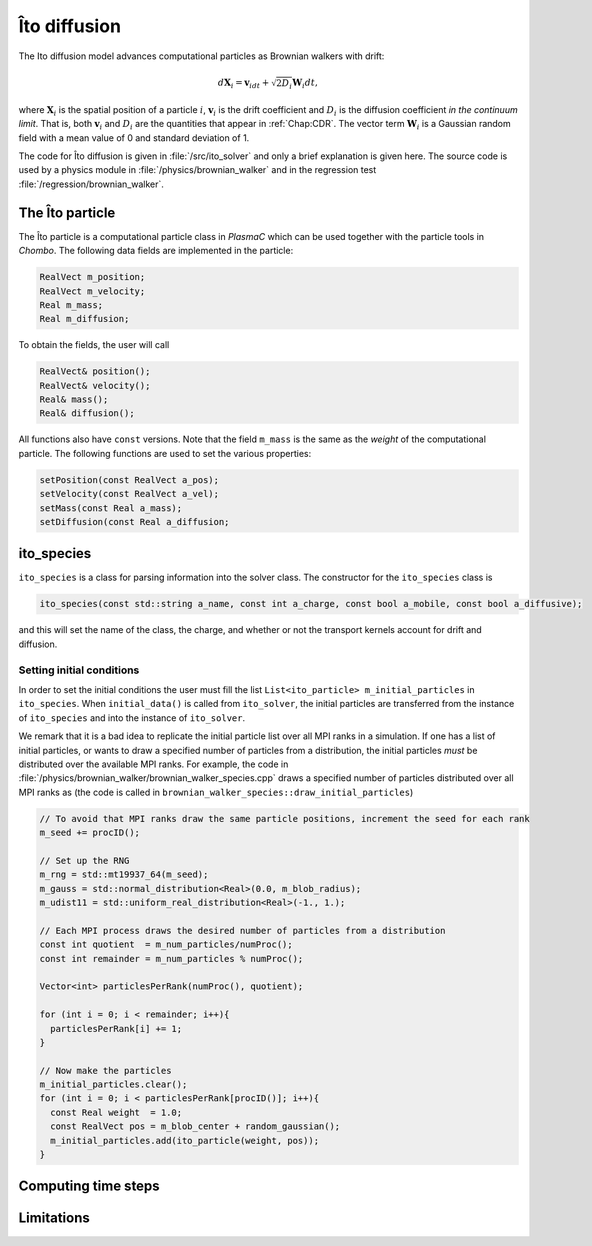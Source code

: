 .. _Chap:ItoDiffusion:

Îto diffusion
=============

The Ito diffusion model advances computational particles as Brownian walkers with drift:

.. math::
   d\mathbf{X}_i = \mathbf{v}_idt + \sqrt{2D_i}\mathbf{W}_i dt,

where :math:`\mathbf{X}_i` is the spatial position of a particle :math:`i`, :math:`\mathbf{v}_i` is the drift coefficient and :math:`D_i` is the diffusion coefficient *in the continuum limit*.
That is, both :math:`\mathbf{v}_i` and :math:`D_i` are the quantities that appear in :ref:`Chap:CDR`.
The vector term :math:`\mathbf{W}_i` is a Gaussian random field with a mean value of 0 and standard deviation of 1.

The code for Îto diffusion is given in :file:`/src/ito_solver` and only a brief explanation is given here.
The source code is used by a physics module in :file:`/physics/brownian_walker` and in the regression test :file:`/regression/brownian_walker`. 

.. _Chap:ito_particle:

The Îto particle
----------------

The Îto particle is a computational particle class in `PlasmaC` which can be used together with the particle tools in `Chombo`.
The following data fields are implemented in the particle:

.. code-block:: c++
   
   RealVect m_position;
   RealVect m_velocity;
   Real m_mass;
   Real m_diffusion;

To obtain the fields, the user will call

.. code-block:: c++

   RealVect& position();
   RealVect& velocity();
   Real& mass();
   Real& diffusion();


All functions also have ``const`` versions.
Note that the field ``m_mass`` is the same as the *weight* of the computational particle.
The following functions are used to set the various properties:

.. code-block:: c++

   setPosition(const RealVect a_pos);
   setVelocity(const RealVect a_vel);
   setMass(const Real a_mass);
   setDiffusion(const Real a_diffusion;

.. _Chap:ito_species:

ito_species
-----------

``ito_species`` is a class for parsing information into the solver class.
The constructor for the ``ito_species`` class is

.. code-block:: c++

   ito_species(const std::string a_name, const int a_charge, const bool a_mobile, const bool a_diffusive);

and this will set the name of the class, the charge, and whether or not the transport kernels account for drift and diffusion.

Setting initial conditions
__________________________

In order to set the initial conditions the user must fill the list ``List<ito_particle> m_initial_particles`` in ``ito_species``. 
When ``initial_data()`` is called from ``ito_solver``, the initial particles are transferred from the instance of ``ito_species`` and into the instance of ``ito_solver``.

We remark that it is a bad idea to replicate the initial particle list over all MPI ranks in a simulation.
If one has a list of initial particles, or wants to draw a specified number of particles from a distribution, the initial particles *must* be distributed over the available MPI ranks.
For example, the code in :file:`/physics/brownian_walker/brownian_walker_species.cpp` draws a specified number of particles distributed over all MPI ranks as (the code is called in ``brownian_walker_species::draw_initial_particles``)

.. code-block:: c++

  // To avoid that MPI ranks draw the same particle positions, increment the seed for each rank
  m_seed += procID();

  // Set up the RNG
  m_rng = std::mt19937_64(m_seed);
  m_gauss = std::normal_distribution<Real>(0.0, m_blob_radius);
  m_udist11 = std::uniform_real_distribution<Real>(-1., 1.);

  // Each MPI process draws the desired number of particles from a distribution
  const int quotient  = m_num_particles/numProc();
  const int remainder = m_num_particles % numProc();
  
  Vector<int> particlesPerRank(numProc(), quotient);
  
  for (int i = 0; i < remainder; i++){ 
    particlesPerRank[i] += 1;
  }

  // Now make the particles
  m_initial_particles.clear();
  for (int i = 0; i < particlesPerRank[procID()]; i++){
    const Real weight  = 1.0;
    const RealVect pos = m_blob_center + random_gaussian();
    m_initial_particles.add(ito_particle(weight, pos));
  }

Computing time steps
--------------------

Limitations
-----------
